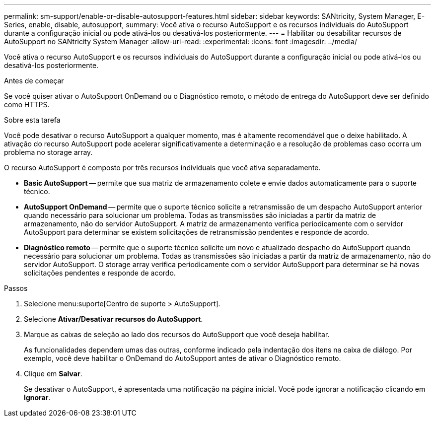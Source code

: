 ---
permalink: sm-support/enable-or-disable-autosupport-features.html 
sidebar: sidebar 
keywords: SANtricity, System Manager, E-Series, enable, disable, autosupport, 
summary: Você ativa o recurso AutoSupport e os recursos individuais do AutoSupport durante a configuração inicial ou pode ativá-los ou desativá-los posteriormente. 
---
= Habilitar ou desabilitar recursos de AutoSupport no SANtricity System Manager
:allow-uri-read: 
:experimental: 
:icons: font
:imagesdir: ../media/


[role="lead"]
Você ativa o recurso AutoSupport e os recursos individuais do AutoSupport durante a configuração inicial ou pode ativá-los ou desativá-los posteriormente.

.Antes de começar
Se você quiser ativar o AutoSupport OnDemand ou o Diagnóstico remoto, o método de entrega do AutoSupport deve ser definido como HTTPS.

.Sobre esta tarefa
Você pode desativar o recurso AutoSupport a qualquer momento, mas é altamente recomendável que o deixe habilitado. A ativação do recurso AutoSupport pode acelerar significativamente a determinação e a resolução de problemas caso ocorra um problema no storage array.

O recurso AutoSupport é composto por três recursos individuais que você ativa separadamente.

* *Basic AutoSupport* -- permite que sua matriz de armazenamento colete e envie dados automaticamente para o suporte técnico.
* *AutoSupport OnDemand* -- permite que o suporte técnico solicite a retransmissão de um despacho AutoSupport anterior quando necessário para solucionar um problema. Todas as transmissões são iniciadas a partir da matriz de armazenamento, não do servidor AutoSupport. A matriz de armazenamento verifica periodicamente com o servidor AutoSupport para determinar se existem solicitações de retransmissão pendentes e responde de acordo.
* *Diagnóstico remoto* -- permite que o suporte técnico solicite um novo e atualizado despacho do AutoSupport quando necessário para solucionar um problema. Todas as transmissões são iniciadas a partir da matriz de armazenamento, não do servidor AutoSupport. O storage array verifica periodicamente com o servidor AutoSupport para determinar se há novas solicitações pendentes e responde de acordo.


.Passos
. Selecione menu:suporte[Centro de suporte > AutoSupport].
. Selecione *Ativar/Desativar recursos do AutoSupport*.
. Marque as caixas de seleção ao lado dos recursos do AutoSupport que você deseja habilitar.
+
As funcionalidades dependem umas das outras, conforme indicado pela indentação dos itens na caixa de diálogo. Por exemplo, você deve habilitar o OnDemand do AutoSupport antes de ativar o Diagnóstico remoto.

. Clique em *Salvar*.
+
Se desativar o AutoSupport, é apresentada uma notificação na página inicial. Você pode ignorar a notificação clicando em *Ignorar*.


